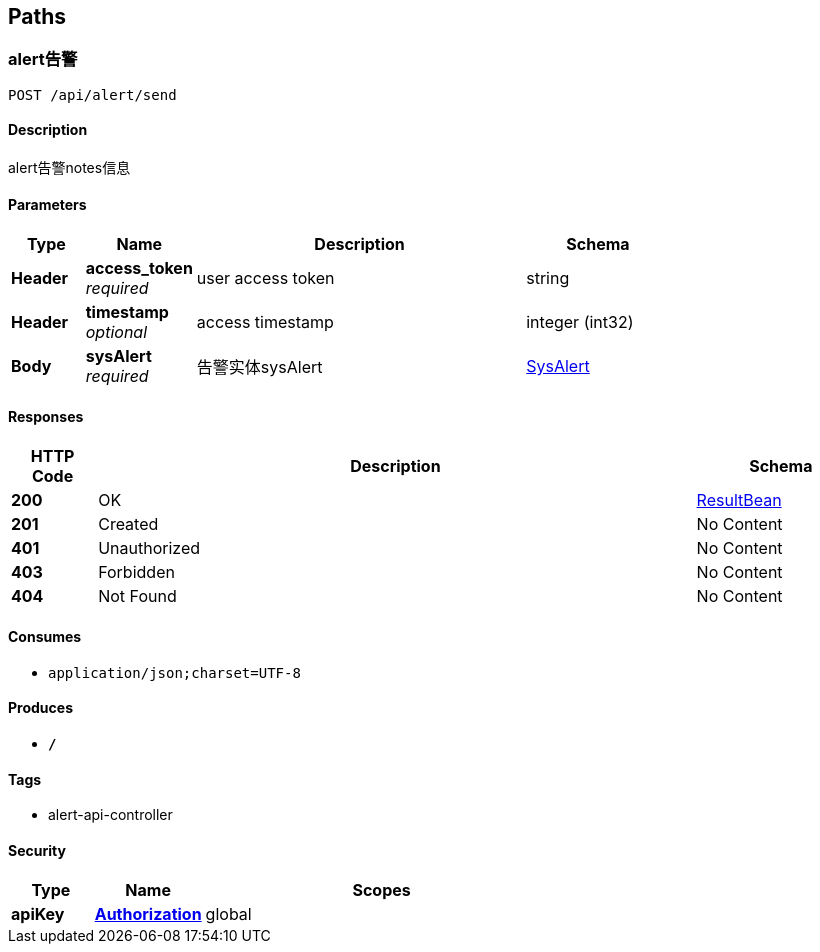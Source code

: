 
[[_paths]]
== Paths

[[_getsendusingpost]]
=== alert告警
....
POST /api/alert/send
....


==== Description
alert告警notes信息


==== Parameters

[options="header", cols=".^2,.^3,.^9,.^4"]
|===
|Type|Name|Description|Schema
|**Header**|**access_token** +
__required__|user access token|string
|**Header**|**timestamp** +
__optional__|access timestamp|integer (int32)
|**Body**|**sysAlert** +
__required__|告警实体sysAlert|<<_sysalert,SysAlert>>
|===


==== Responses

[options="header", cols=".^2,.^14,.^4"]
|===
|HTTP Code|Description|Schema
|**200**|OK|<<_resultbean,ResultBean>>
|**201**|Created|No Content
|**401**|Unauthorized|No Content
|**403**|Forbidden|No Content
|**404**|Not Found|No Content
|===


==== Consumes

* `application/json;charset=UTF-8`


==== Produces

* `*/*`


==== Tags

* alert-api-controller


==== Security

[options="header", cols=".^3,.^4,.^13"]
|===
|Type|Name|Scopes
|**apiKey**|**<<_authorization,Authorization>>**|global
|===



